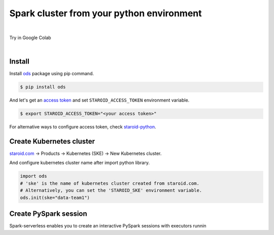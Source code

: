 ---------------------------------------------------
Spark cluster from your python environment
---------------------------------------------------

.. raw:: html

   <iframe width="560" height="315" src="https://www.youtube.com/embed/J43qKJnp_N8" frameborder="0" allow="accelerometer; autoplay; clipboard-write; encrypted-media; gyroscope; picture-in-picture" allowfullscreen></iframe>

|

Try in Google Colab
   .. image:: https://colab.research.google.com/assets/colab-badge.svg
      :target: https://colab.research.google.com/github/open-datastudio/ods/blob/master/notebook/open-data-studio.ipynb


|

Install
--------------------------

Install `ods <https://github.com/open-datastudio/ods>`_ package using pip command.

.. code-block:: bash

   $ pip install ods

And let's get an `access token <https://staroid.com/settings/accesstokens>`_ and set ``STAROID_ACCESS_TOKEN`` environment variable.

.. code-block:: bash

   $ export STAROID_ACCESS_TOKEN="<your access token>"

For alternative ways to configure access token, check `staroid-python <https://github.com/staroids/staroid-python#configuration>`_.

Create Kubernetes cluster
--------------------------

`staroid.com <https://staroid.com>`_  -> Products -> Kubernetes (SKE) -> New Kubernetes cluster.

.. image:: https://user-images.githubusercontent.com/1540981/87723637-ede8ac00-c76e-11ea-98d3-b6f8d972453d.png
   :width: 400

And configure kubernetes cluster name after import python library.

.. code-block:: python

   import ods
   # 'ske' is the name of kubernetes cluster created from staroid.com.
   # Alternatively, you can set the 'STAROID_SKE' environment variable.
   ods.init(ske="data-team1")


Create PySpark session
-----------------------

Spark-serverless enables you to create an interactive PySpark sessions with executors runnin